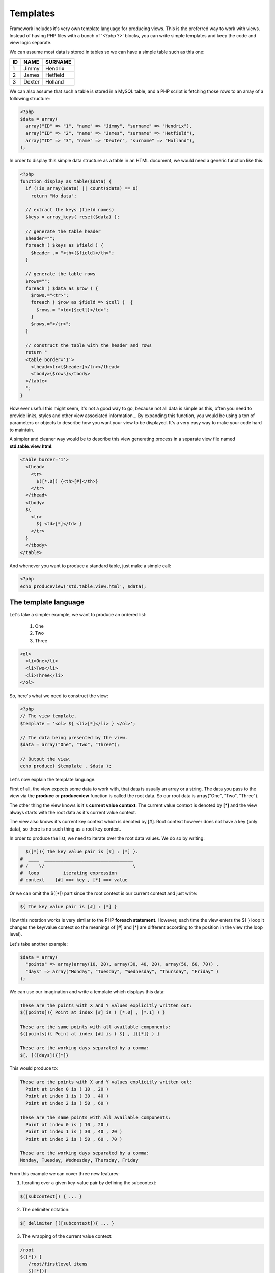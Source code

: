 Templates
=========

Framework includes it's very own template language for producing views. This is
the preferred way to work with views. Instead of having PHP files with a bunch
of '<?php ?>' blocks, you can write simple templates and keep the code and view
logic separate.

We can assume most data is stored in tables so we can have a simple table such as this one:

+----+--------+----------+
| ID | NAME   | SURNAME  |
+====+========+==========+
| 1  | Jimmy  | Hendrix  |
+----+--------+----------+
| 2  | James  | Hetfield |
+----+--------+----------+
| 3  | Dexter | Holland  |
+----+--------+----------+


We can also assume that such a table is stored in a MySQL table, and a PHP script is fetching those rows to an array of a following structure:

.. code-block:: php

    <?php
    $data = array(
      array("ID" => "1", "name" => "Jimmy", "surname" => "Hendrix"),
      array("ID" => "2", "name" => "James", "surname" => "Hetfield"),
      array("ID" => "3", "name" => "Dexter", "surname" => "Holland"),
    );

In order to display this simple data structure as a table in an HTML document, we would need a generic function like this:

.. code-block:: php

    <?php
    function display_as_table($data) {
      if (!is_array($data) || count($data) == 0)
        return "No data";

      // extract the keys (field names)
      $keys = array_keys( reset($data) );

      // generate the table header
      $header="";
      foreach ( $keys as $field ) {
        $header .= "<th>{$field}</th>";
      }

      // generate the table rows
      $rows="";
      foreach ( $data as $row ) {
        $rows.="<tr>";
        foreach ( $row as $field => $cell )  {
          $rows.= "<td>{$cell}</td>";
        }
        $rows.="</tr>";
      }

      // construct the table with the header and rows
      return "
      <table border='1'>
        <thead><tr>{$header}</tr></thead>
        <tbody>{$rows}</tbody>
      </table>
      ";
    }

How ever useful this might seem, it's not a good way to go, because not all data
is simple as this, often you need to provide links, styles and other view
associated information... By expanding this function, you would be using a ton
of parameters or objects to describe how you want your view to be displayed. It's a very easy way to make your code hard to maintain.

A simpler and cleaner way would be to describe this view generating process in a
separate view file named **std.table.view.html**:

.. code-block:: html

    <table border='1'>
      <thead>
        <tr>
          $([*.0]) {<th>[#]</th>}
        </tr>
      </thead>
      <tbody>
      ${
        <tr>
          ${ <td>[*]</td> }
        </tr>
      }
      </tbody>
    </table>


And whenever you want to produce a standard table, just make a simple call:

.. code-block:: php

    <?php
    echo produceview('std.table.view.html', $data);

The template language
---------------------

Let's take a simpler example, we want to produce an ordered list:

  1. One
  2. Two
  3. Three

.. code-block:: html

    <ol>
      <li>One</li>
      <li>Two</li>
      <li>Three</li>
    </ol>

So, here's what we need to construct the view:

.. code-block:: php

    <?php
    // The view template.
    $template = '<ol> ${ <li>[*]</li> } </ol>';

    // The data being presented by the view.
    $data = array("One", "Two", "Three");

    // Output the view.
    echo produce( $template , $data );


Let's now explain the template language.

First of all, the view expects some data to work with, that data is usually an array or a string. The data you pass to the view via the **produce** or **produceview** function is called the root data. So our root data is array("One", "Two", "Three").

The other thing the view knows is it's **current value context**. The current value context is denoted by **[*]** and the view always starts with the root data as it's current value context.

The view also knows it's current key context which is denoted by [#]. Root context however does not have a key (only data), so there is no such thing as a root key context.

In order to produce the list, we need to iterate over the root data values.
We do so by writing:

.. code-block:: html

      $([*]){ The key value pair is [#] : [*] }.
    #  ____  _________________________________
    # /    \/                                 \
    #  loop         iterating expression
    # context    [#] ==> key , [*] ==> value


Or we can omit the $([*]) part since the root context is our current context and just write:

.. code-block:: html

    ${ The key value pair is [#] : [*] }


How this notation works is very similar to the PHP **foreach statement**. However, each time the view enters the ${ } loop it changes the key/value context so the meanings of [#] and [*] are different according to the position in the view (the loop level).

Let's take another example:

.. code-block:: php

    $data = array(
      "points" => array(array(10, 20), array(30, 40, 20), array(50, 60, 70)) ,
      "days" => array("Monday", "Tuesday", "Wednesday", "Thursday", "Friday" )
    );


We can use our imagination and write a template which displays this data:

.. code-block:: html

    These are the points with X and Y values explicitly written out:
    $([points]){ Point at index [#] is ( [*.0] , [*.1] ) }

    These are the same points with all available components:
    $([points]){ Point at index [#] is ( $[ , ]{[*]} ) }

    These are the working days separated by a comma:
    $[, ]([days]){[*]}

This would produce to:

.. code-block:: html

    These are the points with X and Y values explicitly written out:
      Point at index 0 is ( 10 , 20 )
      Point at index 1 is ( 30 , 40 )
      Point at index 2 is ( 50 , 60 )

    These are the same points with all available components:
      Point at index 0 is ( 10 , 20 )
      Point at index 1 is ( 30 , 40 , 20 )
      Point at index 2 is ( 50 , 60 , 70 )

    These are the working days separated by a comma:
    Monday, Tuesday, Wednesday, Thursday, Friday


From this example we can cover three new features:

1. Iterating over a given key-value pair by defining the subcontext:

.. code-block:: html

    $([subcontext]) { ... }

2. The delimiter notation:

.. code-block:: html

    $[ delimiter ]([subcontext]){ ... }

3. The wrapping of the current value context:

.. code-block:: html

    /root
    $([*]) {
       /root/firstlevel items
       $([*]){
        /root/firstlevel/secondlevel items
       }
    }

The loop & Context
------------------

The best way to get comfortable with the looping and contexts would be through some examples. So let's summarize it with these:

.. code-block:: html

    # Pure iteration over current context.
    ${ item_pattern }

    # Pure iteration over current context + delimiter between outputs.
    $[delimiter]{ item_pattern }

    # Iteration over given subcontext within the current context.
    $([subcontext]){ item_pattern }
    $([*.subcontext]){ item_pattern }

    # Iteration over given subcontext within the current context + delimiter between outputs.
    $[delimiter]([subcontext]){ item_pattern }

    # Iteration of the upper level context (not applicable in root level).
    $([**]){ item_pattern }

Context operators
-----------------

1. Key operator / index operator: [#]
2. Value operator: [*]
3. Parent context value operator: [**]
4. Count operator: [~]
5. Key+1 operator: [#+]
6. (Modulo 2) operator: [#%2]
7. Reverse index operator : [!#]
8. Revere index +1 operator : [!#+]
9. Subcontext operator: [context.subcontext]
10. Level up context value operator: [\*\*], [\*\*.\*\*], ...


Data transformations
--------------------


Let's look at the following example:

Given a list of names, we want to print them all uppercased and comma separated.

.. code-block:: php

    <?php
    $data = array('John','Mike','Nicole','Jennifer');

The appropriate view template would be as follows:

.. code-block:: html

    $[, ]{[*:strtoupper]}

And the corresponding output would evaluate to:

.. code-block:: html

    JOHN, MIKE, NICOLE, JENNIFER

The lambda function in this example is the PHP built-in function **strtoupper**,

The syntax for data lambda-type data transformations on a context value is as follows:

.. code-block:: html

    [context<:lambda1<:lambda2<...<:lambdaN>>>>]

Let's view some more examples:

.. code-block:: html

    ['Y-m-d H:i:s':date]
    # output the date in the standard MySQL notation

    [*:md5:strtoupper]
    # output the MD5 hash uppercased

    [*:str_shuffle]
    # shuffle the letters of a string


Constants
---------

PHP defined constant values can be printed in the following manner:

1. By using the literal expression and the PHP lambda function constant

.. code-block:: html

    ${ ['MY_CONSTANT':constant] }

2. Using the shorthand operator @:

.. code-block:: html

    ${ [@MY_CONSTANT] }


**Example**

Data and the constant:

.. code-block:: php

    <?php
    define('SITEURL', '/path/to/siteroot');

    $data = array(
       array('id' => 123, 'title' => 'Apple'),
       array('id' => 453, 'title' => 'Orange'),
       array('id' => 517, 'title' => 'Lemon'),
    );

View template:

.. code-block:: html

    ${<a href="[@SITEURL]/item/[id].html">[title]</a>
    }

Output:

.. code-block:: html

    <a href="/path/to/siteroot/item/123.html">Apple</a>
    <a href="/path/to/siteroot/item/453.html">Orange</a>
    <a href="/path/to/siteroot/item/517.html">Lemon</a>


Conditional expressions and branching
-------------------------------------

Often, you'll want to display some data only if it satisfies a condition, or in some cases you'll end up with two or more options on how to display the data depending on it's value or other conditions.

A typical scenario is a navigation menu which indicates the current active link:

.. code-block:: php

    <?php
    // navigation.php
    // include in all page serving scripts: i.e. index.php, about.php, ...

    // get the name of the document being served
    $p = parse_url($_SERVER['REQUEST_URI']);
    $current_section = basename($p['path']);

    // define the structure of the navgation and indicate the active link
    $nav = array(
     'links' => array(
         'index.php' => 'Home'
       , 'about.php' => 'About'
       , 'contact.php' => 'Contact us'
     ),
     'current' => $current_section
    );


Example of a simple template for the navigation with the structure above.

.. code-block:: html

    <ul>
    $([links]){
     <li $?([**.current]==[#]){class="active"}><a href="/[#]">[*]</a></li>
    }</ul>

The branching syntax (IF and IF-ELSE):

IF:

.. code-block:: html

    $?(<condition>){<output-if-true>}


IF-ELSE:

.. code-block:: html

    $?(<condition>){<output-if-true>}{<output-if-false>}

Good news! You can write more complex logic with logical operators!

All logical operators are same as in PHP:

1. ! – NOT
2. && – AND
3. || – OR
4. == – EQUAL
5. != – NOT EQUAL
6. < - LESS THAN <= - LESS THAN OR EQUAL > – GREATER THAN
7. >= – GREATER THAN OR EQUAL

Also arithmetic:
+, -, \*, /, %

Lambda functions are called in the context as follows [context:lambda1:lambda2]...

All terms in the boolean expression are either a [context] or a 'literal'.
Let's look at a few examples:

.. code-block:: php

    <?php
    $data = array(
      'a' => true,
      'b' => true,
      'c' => false,
      'weather' => 'good',
      'number' => 10,
      'maybe_empty' => '',
      'elements' => array(10, 21, 30, 41, 50, 61, 70, 81, 90, 101)
    );

.. code-block:: html

    $?([a] && [b]){ A and B }

    $?(![a] && [c]) { not A and C  }

    $?([weather]=='good') { We're havin some good weather today } { Weather sucks today man }

    $?([number] > 5) { Over 5, to be exact it's a [number] } { Less than 5? Try again... }

    $?([maybe_empty]) { Well it's not empty } { Yep, it's empty }

    $?([weather]!='bad' && [number]>5) { It's your lucky day! }

    $?([weather::strtoupper] == 'GOOD') { Still having GOOD weather  }

    The elements from 2nd to 5th:
    ${
     $?([#+1]>=2 && [#+1]<=5) { [*] }
    }

    The elements with even values:
    ${
     $?([*]%2==0) { [*] }
    }

Escaping
--------

Special characters $, [, ] you want to output need to be escaped with a backslash as follows: \\$ , \\[ , \\].

You can also escape an entire block of text with the $<> quotation operator:

.. code-block:: html

    This is sensitive to special chars
    $<>This will always be printed as is.$<>
    This is sensitive to special chars

Notice that the **"literal" block** starts and ends with $<>

Comments
--------

You can place a comment into your template with the following syntax:

.. code-block:: html

    $/* This is a comment. It's only present in the template file. */

    Actual text being produced.
